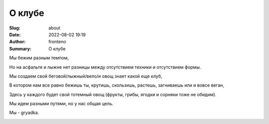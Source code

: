 О клубе
######################

:Slug: about
:Date: 2022-08-02 19:19
:Author: fronteno
:Summary: О клубе


Мы бежим разным темпом,

Но на асфальте и лыжне нет разницы между отсутствием техники и отсутствием формы.

Мы создаем свой беговой/лыжный/вело/и овощ знает какой еще клуб,

В котором нам все равно бежишь ты, крутишь, скользишь, растешь, загниваешь или и вовсе веган,

Здесь у каждого будет свой тотемный овощ (фрукты, грибы, ягодки и сорняки тоже не обидим).

Мы идем разными путями, но у нас общая цель.

Мы - gryadka.


.. image:: ../images/about/fathers.jpg
